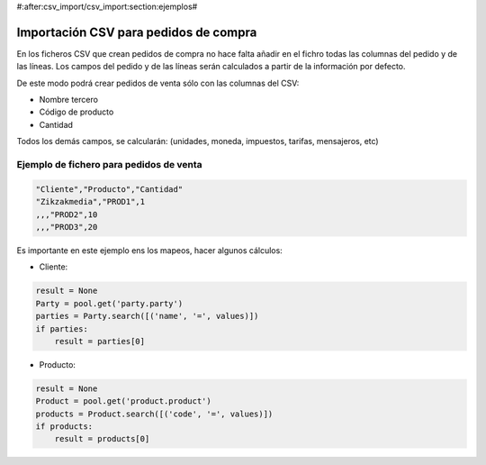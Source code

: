 #:after:csv_import/csv_import:section:ejemplos#

.. inheritref:: csv_import/csv_import:section:importacion_csv_para_pedidos_de_compra

Importación CSV para pedidos de compra
======================================

En los ficheros CSV que crean pedidos de compra no hace falta añadir en el fichro 
todas las columnas del pedido y de las líneas. Los campos del pedido y de las líneas
serán calculados a partir de la información por defecto.

De este modo podrá crear pedidos de venta sólo con las columnas del CSV:

* Nombre tercero
* Código de producto
* Cantidad

Todos los demás campos, se calcularán: (unidades, moneda, impuestos, tarifas, mensajeros, etc)

Ejemplo de fichero para pedidos de venta
----------------------------------------

.. code-block:: csv

    "Cliente","Producto","Cantidad"
    "Zikzakmedia","PROD1",1
    ,,,"PROD2",10
    ,,,"PROD3",20

Es importante en este ejemplo ens los mapeos, hacer algunos cálculos:

* Cliente:

.. code-block:: python

    result = None
    Party = pool.get('party.party')
    parties = Party.search([('name', '=', values)])
    if parties:
        result = parties[0]

* Producto:

.. code-block:: python

    result = None
    Product = pool.get('product.product')
    products = Product.search([('code', '=', values)])
    if products:
        result = products[0]
